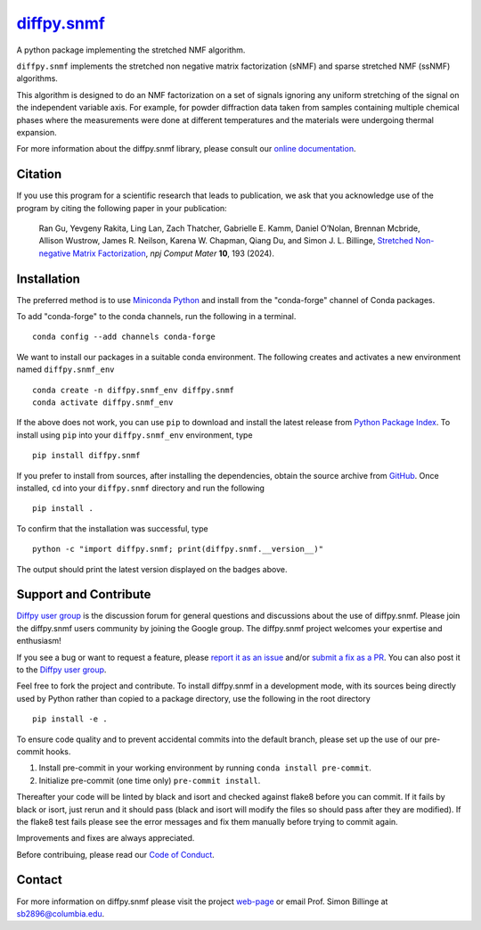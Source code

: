 |Icon| |title|_
===============

.. |title| replace:: diffpy.snmf
.. _title: https://diffpy.github.io/diffpy.snmf

.. |Icon| image:: https://avatars.githubusercontent.com/diffpy
        :target: https://diffpy.github.io/diffpy.snmf
        :height: 100px

|PyPi| |Forge| |PythonVersion| |PR|

|CI| |Codecov| |Black| |Tracking|

.. |Black| image:: https://img.shields.io/badge/code_style-black-black
        :target: https://github.com/psf/black

.. |CI| image:: https://github.com/diffpy/diffpy.snmf/actions/workflows/matrix-and-codecov-on-merge-to-main.yml/badge.svg
        :target: https://github.com/diffpy/diffpy.snmf/actions/workflows/matrix-and-codecov-on-merge-to-main.yml

.. |Codecov| image:: https://codecov.io/gh/diffpy/diffpy.snmf/branch/main/graph/badge.svg
        :target: https://codecov.io/gh/diffpy/diffpy.snmf

.. |Forge| image:: https://img.shields.io/conda/vn/conda-forge/diffpy.snmf
        :target: https://anaconda.org/conda-forge/diffpy.snmf

.. |PR| image:: https://img.shields.io/badge/PR-Welcome-29ab47ff

.. |PyPi| image:: https://img.shields.io/pypi/v/diffpy.snmf
        :target: https://pypi.org/project/diffpy.snmf/

.. |PythonVersion| image:: https://img.shields.io/pypi/pyversions/diffpy.snmf
        :target: https://pypi.org/project/diffpy.snmf/

.. |Tracking| image:: https://img.shields.io/badge/issue_tracking-github-blue
        :target: https://github.com/diffpy/diffpy.snmf/issues

A python package implementing the stretched NMF algorithm.

``diffpy.snmf`` implements the stretched non negative matrix factorization (sNMF) and sparse stretched NMF
(ssNMF) algorithms.

This algorithm is designed to do an NMF factorization on a set of signals ignoring any uniform stretching of the signal
on the independent variable axis. For example, for powder diffraction data taken from samples containing multiple
chemical phases where the measurements were done at different temperatures and the materials were undergoing thermal
expansion.

For more information about the diffpy.snmf library, please consult our `online documentation <https://diffpy.github.io/diffpy.snmf>`_.

Citation
--------

If you use this program for a scientific research that leads
to publication, we ask that you acknowledge use of the program
by citing the following paper in your publication:

   Ran Gu, Yevgeny Rakita, Ling Lan, Zach Thatcher, Gabrielle E. Kamm, Daniel O’Nolan, Brennan Mcbride, Allison Wustrow, James R. Neilson, Karena W. Chapman, Qiang Du, and Simon J. L. Billinge,
   `Stretched Non-negative Matrix Factorization
   <https://doi.org/10.1038/s41524-024-01377-5>`__,
   *npj Comput Mater* **10**, 193 (2024).


Installation
------------

The preferred method is to use `Miniconda Python
<https://docs.conda.io/projects/miniconda/en/latest/miniconda-install.html>`_
and install from the "conda-forge" channel of Conda packages.

To add "conda-forge" to the conda channels, run the following in a terminal. ::

        conda config --add channels conda-forge

We want to install our packages in a suitable conda environment.
The following creates and activates a new environment named ``diffpy.snmf_env`` ::

        conda create -n diffpy.snmf_env diffpy.snmf
        conda activate diffpy.snmf_env

If the above does not work, you can use ``pip`` to download and install the latest release from
`Python Package Index <https://pypi.python.org>`_.
To install using ``pip`` into your ``diffpy.snmf_env`` environment, type ::

        pip install diffpy.snmf

If you prefer to install from sources, after installing the dependencies, obtain the source archive from
`GitHub <https://github.com/diffpy/diffpy.snmf/>`_. Once installed, ``cd`` into your ``diffpy.snmf`` directory
and run the following ::

        pip install .

To confirm that the installation was successful, type ::

        python -c "import diffpy.snmf; print(diffpy.snmf.__version__)"

The output should print the latest version displayed on the badges above.

Support and Contribute
----------------------

`Diffpy user group <https://groups.google.com/g/diffpy-users>`_ is the discussion forum for general questions and discussions about the use of diffpy.snmf. Please join the diffpy.snmf users community by joining the Google group. The diffpy.snmf project welcomes your expertise and enthusiasm!

If you see a bug or want to request a feature, please `report it as an issue <https://github.com/diffpy/diffpy.snmf/issues>`_ and/or `submit a fix as a PR <https://github.com/diffpy/diffpy.snmf/pulls>`_. You can also post it to the `Diffpy user group <https://groups.google.com/g/diffpy-users>`_.

Feel free to fork the project and contribute. To install diffpy.snmf
in a development mode, with its sources being directly used by Python
rather than copied to a package directory, use the following in the root
directory ::

        pip install -e .

To ensure code quality and to prevent accidental commits into the default branch, please set up the use of our pre-commit
hooks.

1. Install pre-commit in your working environment by running ``conda install pre-commit``.

2. Initialize pre-commit (one time only) ``pre-commit install``.

Thereafter your code will be linted by black and isort and checked against flake8 before you can commit.
If it fails by black or isort, just rerun and it should pass (black and isort will modify the files so should
pass after they are modified). If the flake8 test fails please see the error messages and fix them manually before
trying to commit again.

Improvements and fixes are always appreciated.

Before contribuing, please read our `Code of Conduct <https://github.com/diffpy/diffpy.snmf/blob/main/CODE_OF_CONDUCT.rst>`_.

Contact
-------

For more information on diffpy.snmf please visit the project `web-page <https://diffpy.github.io/>`_ or email Prof. Simon Billinge at sb2896@columbia.edu.
